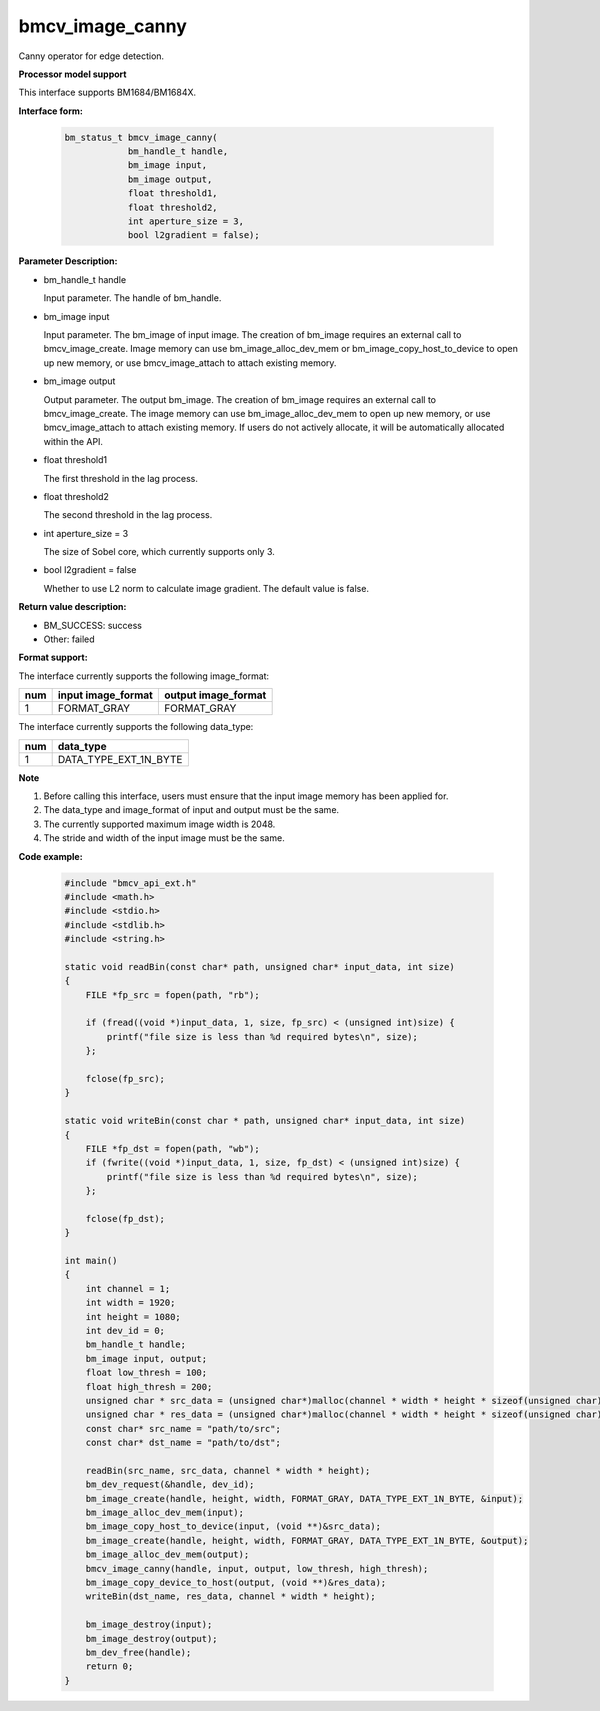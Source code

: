 bmcv_image_canny
================

Canny operator for edge detection.


**Processor model support**

This interface supports BM1684/BM1684X.


**Interface form:**

    .. code-block:: c

        bm_status_t bmcv_image_canny(
                    bm_handle_t handle,
                    bm_image input,
                    bm_image output,
                    float threshold1,
                    float threshold2,
                    int aperture_size = 3,
                    bool l2gradient = false);


**Parameter Description:**

* bm_handle_t handle

  Input parameter. The handle of bm_handle.

* bm_image input

  Input parameter. The bm_image of input image. The creation of bm_image requires an external call to bmcv_image_create. Image memory can use bm_image_alloc_dev_mem or bm_image_copy_host_to_device to open up new memory, or use bmcv_image_attach to attach existing memory.

* bm_image output

  Output parameter. The output bm_image. The creation of bm_image requires an external call to bmcv_image_create. The image memory can use bm_image_alloc_dev_mem to open up new memory, or use bmcv_image_attach to attach existing memory. If users do not actively allocate, it will be automatically allocated within the API.

* float threshold1

  The first threshold in the lag process.

* float threshold2

  The second threshold in the lag process.

* int aperture_size = 3

  The size of Sobel core, which currently supports only 3.

* bool l2gradient = false

  Whether to use L2 norm to calculate image gradient. The default value is false.


**Return value description:**

* BM_SUCCESS: success

* Other: failed


**Format support:**

The interface currently supports the following image_format:

+-----+------------------------+------------------------+
| num | input image_format     | output image_format    |
+=====+========================+========================+
| 1   | FORMAT_GRAY            | FORMAT_GRAY            |
+-----+------------------------+------------------------+


The interface currently supports the following data_type:

+-----+--------------------------------+
| num | data_type                      |
+=====+================================+
| 1   | DATA_TYPE_EXT_1N_BYTE          |
+-----+--------------------------------+


**Note**

1. Before calling this interface, users must ensure that the input image memory has been applied for.

2. The data_type and image_format of input and output must be the same.

3. The currently supported maximum image width is 2048.

4. The stride and width of the input image must be the same.


**Code example:**

    .. code-block:: c

        #include "bmcv_api_ext.h"
        #include <math.h>
        #include <stdio.h>
        #include <stdlib.h>
        #include <string.h>

        static void readBin(const char* path, unsigned char* input_data, int size)
        {
            FILE *fp_src = fopen(path, "rb");

            if (fread((void *)input_data, 1, size, fp_src) < (unsigned int)size) {
                printf("file size is less than %d required bytes\n", size);
            };

            fclose(fp_src);
        }

        static void writeBin(const char * path, unsigned char* input_data, int size)
        {
            FILE *fp_dst = fopen(path, "wb");
            if (fwrite((void *)input_data, 1, size, fp_dst) < (unsigned int)size) {
                printf("file size is less than %d required bytes\n", size);
            };

            fclose(fp_dst);
        }

        int main()
        {
            int channel = 1;
            int width = 1920;
            int height = 1080;
            int dev_id = 0;
            bm_handle_t handle;
            bm_image input, output;
            float low_thresh = 100;
            float high_thresh = 200;
            unsigned char * src_data = (unsigned char*)malloc(channel * width * height * sizeof(unsigned char));
            unsigned char * res_data = (unsigned char*)malloc(channel * width * height * sizeof(unsigned char));
            const char* src_name = "path/to/src";
            const char* dst_name = "path/to/dst";

            readBin(src_name, src_data, channel * width * height);
            bm_dev_request(&handle, dev_id);
            bm_image_create(handle, height, width, FORMAT_GRAY, DATA_TYPE_EXT_1N_BYTE, &input);
            bm_image_alloc_dev_mem(input);
            bm_image_copy_host_to_device(input, (void **)&src_data);
            bm_image_create(handle, height, width, FORMAT_GRAY, DATA_TYPE_EXT_1N_BYTE, &output);
            bm_image_alloc_dev_mem(output);
            bmcv_image_canny(handle, input, output, low_thresh, high_thresh);
            bm_image_copy_device_to_host(output, (void **)&res_data);
            writeBin(dst_name, res_data, channel * width * height);

            bm_image_destroy(input);
            bm_image_destroy(output);
            bm_dev_free(handle);
            return 0;
        }